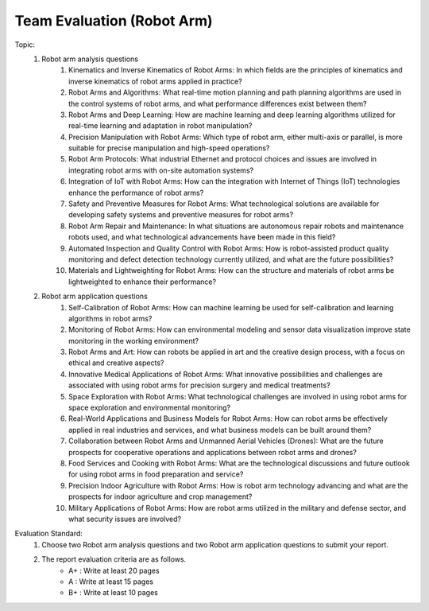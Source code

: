 Team Evaluation (Robot Arm)
================

.. raw:: html
    
    <div style="background: #C3F8FF" class="admonition note custom">
        <p style="background: light-blue" class="admonition-title">
            Team Evaluation: Robot Arm
        </p>
        <div class="line-block">
            <div class="line">This is a team evaluation session where each team solves a quiz.</div>
        </div>
        <ul>
            <li>Let's use what we've learned so far to find the answer to the quiz.</li>
            <li>It's time to find the answer to some of the quizzes below.</li>
            <li>After answering the team quiz, there will be presentations by each team.</li>
        </ul>
    </div>

.. raw:: html

Topic: 
    1. Robot arm analysis questions
        1. Kinematics and Inverse Kinematics of Robot Arms: In which fields are the principles of kinematics and inverse kinematics of robot arms applied in practice?
        2. Robot Arms and Algorithms: What real-time motion planning and path planning algorithms are used in the control systems of robot arms, and what performance differences exist between them?
        3. Robot Arms and Deep Learning: How are machine learning and deep learning algorithms utilized for real-time learning and adaptation in robot manipulation?
        4. Precision Manipulation with Robot Arms: Which type of robot arm, either multi-axis or parallel, is more suitable for precise manipulation and high-speed operations?
        5. Robot Arm Protocols: What industrial Ethernet and protocol choices and issues are involved in integrating robot arms with on-site automation systems?
        6. Integration of IoT with Robot Arms: How can the integration with Internet of Things (IoT) technologies enhance the performance of robot arms?
        7. Safety and Preventive Measures for Robot Arms: What technological solutions are available for developing safety systems and preventive measures for robot arms?
        8. Robot Arm Repair and Maintenance: In what situations are autonomous repair robots and maintenance robots used, and what technological advancements have been made in this field?
        9. Automated Inspection and Quality Control with Robot Arms: How is robot-assisted product quality monitoring and defect detection technology currently utilized, and what are the future possibilities?
        10. Materials and Lightweighting for Robot Arms: How can the structure and materials of robot arms be lightweighted to enhance their performance?

    2. Robot arm application questions
        1. Self-Calibration of Robot Arms: How can machine learning be used for self-calibration and learning algorithms in robot arms?
        2. Monitoring of Robot Arms: How can environmental modeling and sensor data visualization improve state monitoring in the working environment?
        3. Robot Arms and Art: How can robots be applied in art and the creative design process, with a focus on ethical and creative aspects?
        4. Innovative Medical Applications of Robot Arms: What innovative possibilities and challenges are associated with using robot arms for precision surgery and medical treatments?
        5. Space Exploration with Robot Arms: What technological challenges are involved in using robot arms for space exploration and environmental monitoring?
        6. Real-World Applications and Business Models for Robot Arms: How can robot arms be effectively applied in real industries and services, and what business models can be built around them?
        7. Collaboration between Robot Arms and Unmanned Aerial Vehicles (Drones): What are the future prospects for cooperative operations and applications between robot arms and drones?
        8. Food Services and Cooking with Robot Arms: What are the technological discussions and future outlook for using robot arms in food preparation and service?
        9. Precision Indoor Agriculture with Robot Arms: How is robot arm technology advancing and what are the prospects for indoor agriculture and crop management?
        10. Military Applications of Robot Arms: How are robot arms utilized in the military and defense sector, and what security issues are involved?

Evaluation Standard:
    1. Choose two Robot arm analysis questions and two Robot arm application questions to submit your report.

    2. The report evaluation criteria are as follows.
        - A+ : Write at least 20 pages
        - A  : Write at least 15 pages
        - B+ : Write at least 10 pages
